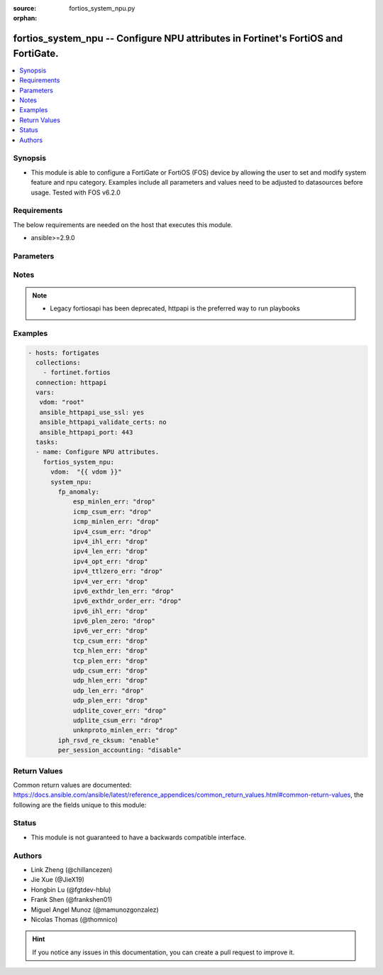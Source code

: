 :source: fortios_system_npu.py

:orphan:

.. fortios_system_npu:

fortios_system_npu -- Configure NPU attributes in Fortinet's FortiOS and FortiGate.
+++++++++++++++++++++++++++++++++++++++++++++++++++++++++++++++++++++++++++++++++++

.. versionadded:: 2.10

.. contents::
   :local:
   :depth: 1


Synopsis
--------
- This module is able to configure a FortiGate or FortiOS (FOS) device by allowing the user to set and modify system feature and npu category. Examples include all parameters and values need to be adjusted to datasources before usage. Tested with FOS v6.2.0



Requirements
------------
The below requirements are needed on the host that executes this module.

- ansible>=2.9.0


Parameters
----------


.. raw:: html

    <ul>
    <li> <span class="li-head">access_token</span> - Token-based authentication. Generated from GUI of Fortigate. <span class="li-normal">type: str</span> <span class="li-required">required: False</span></li>
    <li> <span class="li-head">vdom</span> - Virtual domain, among those defined previously. A vdom is a virtual instance of the FortiGate that can be configured and used as a different unit. <span class="li-normal">type: str</span> <span class="li-normal">default: root</span></li>
    <li> <span class="li-head">system_npu</span> - Configure NPU attributes. <span class="li-normal">type: dict</span></li>
        <ul class="ul-self">
        <li> <span class="li-head">fp_anomaly</span> - NP6Lite anomaly protection (packet drop or send trap to host). <span class="li-normal">type: dict</span></li>
            <ul class="ul-self">
            <li> <span class="li-head">esp_minlen_err</span> - Invalid IPv4 ESP short packet anomalies. <span class="li-normal">type: str</span> <span class="li-normal">choices: drop, trap-to-host</span></li>
            <li> <span class="li-head">icmp_csum_err</span> - Invalid IPv4 ICMP packet checksum anomalies. <span class="li-normal">type: str</span> <span class="li-normal">choices: drop, trap-to-host</span></li>
            <li> <span class="li-head">icmp_minlen_err</span> - Invalid IPv4 ICMP short packet anomalies. <span class="li-normal">type: str</span> <span class="li-normal">choices: drop, trap-to-host</span></li>
            <li> <span class="li-head">ipv4_csum_err</span> - Invalid IPv4 packet checksum anomalies. <span class="li-normal">type: str</span> <span class="li-normal">choices: drop, trap-to-host</span></li>
            <li> <span class="li-head">ipv4_ihl_err</span> - Invalid IPv4 header length anomalies. <span class="li-normal">type: str</span> <span class="li-normal">choices: drop, trap-to-host</span></li>
            <li> <span class="li-head">ipv4_len_err</span> - Invalid IPv4 packet length anomalies. <span class="li-normal">type: str</span> <span class="li-normal">choices: drop, trap-to-host</span></li>
            <li> <span class="li-head">ipv4_opt_err</span> - Invalid IPv4 option parsing anomalies. <span class="li-normal">type: str</span> <span class="li-normal">choices: drop, trap-to-host</span></li>
            <li> <span class="li-head">ipv4_ttlzero_err</span> - Invalid IPv4 TTL field zero anomalies. <span class="li-normal">type: str</span> <span class="li-normal">choices: drop, trap-to-host</span></li>
            <li> <span class="li-head">ipv4_ver_err</span> - Invalid IPv4 header version anomalies. <span class="li-normal">type: str</span> <span class="li-normal">choices: drop, trap-to-host</span></li>
            <li> <span class="li-head">ipv6_exthdr_len_err</span> - Invalid IPv6 packet chain extension header total length anomalies. <span class="li-normal">type: str</span> <span class="li-normal">choices: drop, trap-to-host</span></li>
            <li> <span class="li-head">ipv6_exthdr_order_err</span> - Invalid IPv6 packet extension header ordering anomalies. <span class="li-normal">type: str</span> <span class="li-normal">choices: drop, trap-to-host</span></li>
            <li> <span class="li-head">ipv6_ihl_err</span> - Invalid IPv6 packet length anomalies. <span class="li-normal">type: str</span> <span class="li-normal">choices: drop, trap-to-host</span></li>
            <li> <span class="li-head">ipv6_plen_zero</span> - Invalid IPv6 packet payload length zero anomalies. <span class="li-normal">type: str</span> <span class="li-normal">choices: drop, trap-to-host</span></li>
            <li> <span class="li-head">ipv6_ver_err</span> - Invalid IPv6 packet version anomalies. <span class="li-normal">type: str</span> <span class="li-normal">choices: drop, trap-to-host</span></li>
            <li> <span class="li-head">tcp_csum_err</span> - Invalid IPv4 TCP packet checksum anomalies. <span class="li-normal">type: str</span> <span class="li-normal">choices: drop, trap-to-host</span></li>
            <li> <span class="li-head">tcp_hlen_err</span> - Invalid IPv4 TCP header length anomalies. <span class="li-normal">type: str</span> <span class="li-normal">choices: drop, trap-to-host</span></li>
            <li> <span class="li-head">tcp_plen_err</span> - Invalid IPv4 TCP packet length anomalies. <span class="li-normal">type: str</span> <span class="li-normal">choices: drop, trap-to-host</span></li>
            <li> <span class="li-head">udp_csum_err</span> - Invalid IPv4 UDP packet checksum anomalies. <span class="li-normal">type: str</span> <span class="li-normal">choices: drop, trap-to-host</span></li>
            <li> <span class="li-head">udp_hlen_err</span> - Invalid IPv4 UDP packet header length anomalies. <span class="li-normal">type: str</span> <span class="li-normal">choices: drop, trap-to-host</span></li>
            <li> <span class="li-head">udp_len_err</span> - Invalid IPv4 UDP packet length anomalies. <span class="li-normal">type: str</span> <span class="li-normal">choices: drop, trap-to-host</span></li>
            <li> <span class="li-head">udp_plen_err</span> - Invalid IPv4 UDP packet minimum length anomalies. <span class="li-normal">type: str</span> <span class="li-normal">choices: drop, trap-to-host</span></li>
            <li> <span class="li-head">udplite_cover_err</span> - Invalid IPv4 UDP-Lite packet coverage anomalies. <span class="li-normal">type: str</span> <span class="li-normal">choices: drop, trap-to-host</span></li>
            <li> <span class="li-head">udplite_csum_err</span> - Invalid IPv4 UDP-Lite packet checksum anomalies. <span class="li-normal">type: str</span> <span class="li-normal">choices: drop, trap-to-host</span></li>
            <li> <span class="li-head">unknproto_minlen_err</span> - Invalid IPv4 L4 unknown protocol short packet anomalies. <span class="li-normal">type: str</span> <span class="li-normal">choices: drop, trap-to-host</span></li>
            </ul>
        <li> <span class="li-head">iph_rsvd_re_cksum</span> - Enable/disable IP checksum re-calculation for packets with iph.reserved bit set. <span class="li-normal">type: str</span> <span class="li-normal">choices: enable, disable</span></li>
        <li> <span class="li-head">per_session_accounting</span> - Enable/disable per-session accounting. <span class="li-normal">type: str</span> <span class="li-normal">choices: disable, traffic-log-only, enable</span></li>
        </ul>
    </ul>


Notes
-----

.. note::

   - Legacy fortiosapi has been deprecated, httpapi is the preferred way to run playbooks



Examples
--------

.. code-block:: yaml+jinja
    
    - hosts: fortigates
      collections:
        - fortinet.fortios
      connection: httpapi
      vars:
       vdom: "root"
       ansible_httpapi_use_ssl: yes
       ansible_httpapi_validate_certs: no
       ansible_httpapi_port: 443
      tasks:
      - name: Configure NPU attributes.
        fortios_system_npu:
          vdom:  "{{ vdom }}"
          system_npu:
            fp_anomaly:
                esp_minlen_err: "drop"
                icmp_csum_err: "drop"
                icmp_minlen_err: "drop"
                ipv4_csum_err: "drop"
                ipv4_ihl_err: "drop"
                ipv4_len_err: "drop"
                ipv4_opt_err: "drop"
                ipv4_ttlzero_err: "drop"
                ipv4_ver_err: "drop"
                ipv6_exthdr_len_err: "drop"
                ipv6_exthdr_order_err: "drop"
                ipv6_ihl_err: "drop"
                ipv6_plen_zero: "drop"
                ipv6_ver_err: "drop"
                tcp_csum_err: "drop"
                tcp_hlen_err: "drop"
                tcp_plen_err: "drop"
                udp_csum_err: "drop"
                udp_hlen_err: "drop"
                udp_len_err: "drop"
                udp_plen_err: "drop"
                udplite_cover_err: "drop"
                udplite_csum_err: "drop"
                unknproto_minlen_err: "drop"
            iph_rsvd_re_cksum: "enable"
            per_session_accounting: "disable"
    


Return Values
-------------
Common return values are documented: https://docs.ansible.com/ansible/latest/reference_appendices/common_return_values.html#common-return-values, the following are the fields unique to this module:

.. raw:: html

    <ul>

    <li> <span class="li-return">build</span> - Build number of the fortigate image <span class="li-normal">returned: always</span> <span class="li-normal">type: str</span> <span class="li-normal">sample: 1547</span></li>
    <li> <span class="li-return">http_method</span> - Last method used to provision the content into FortiGate <span class="li-normal">returned: always</span> <span class="li-normal">type: str</span> <span class="li-normal">sample: PUT</span></li>
    <li> <span class="li-return">http_status</span> - Last result given by FortiGate on last operation applied <span class="li-normal">returned: always</span> <span class="li-normal">type: str</span> <span class="li-normal">sample: 200</span></li>
    <li> <span class="li-return">mkey</span> - Master key (id) used in the last call to FortiGate <span class="li-normal">returned: success</span> <span class="li-normal">type: str</span> <span class="li-normal">sample: id</span></li>
    <li> <span class="li-return">name</span> - Name of the table used to fulfill the request <span class="li-normal">returned: always</span> <span class="li-normal">type: str</span> <span class="li-normal">sample: urlfilter</span></li>
    <li> <span class="li-return">path</span> - Path of the table used to fulfill the request <span class="li-normal">returned: always</span> <span class="li-normal">type: str</span> <span class="li-normal">sample: webfilter</span></li>
    <li> <span class="li-return">revision</span> - Internal revision number <span class="li-normal">returned: always</span> <span class="li-normal">type: str</span> <span class="li-normal">sample: 17.0.2.10658</span></li>
    <li> <span class="li-return">serial</span> - Serial number of the unit <span class="li-normal">returned: always</span> <span class="li-normal">type: str</span> <span class="li-normal">sample: FGVMEVYYQT3AB5352</span></li>
    <li> <span class="li-return">status</span> - Indication of the operation's result <span class="li-normal">returned: always</span> <span class="li-normal">type: str</span> <span class="li-normal">sample: success</span></li>
    <li> <span class="li-return">vdom</span> - Virtual domain used <span class="li-normal">returned: always</span> <span class="li-normal">type: str</span> <span class="li-normal">sample: root</span></li>
    <li> <span class="li-return">version</span> - Version of the FortiGate <span class="li-normal">returned: always</span> <span class="li-normal">type: str</span> <span class="li-normal">sample: v5.6.3</span></li>
    </ul>

Status
------

- This module is not guaranteed to have a backwards compatible interface.


Authors
-------

- Link Zheng (@chillancezen)
- Jie Xue (@JieX19)
- Hongbin Lu (@fgtdev-hblu)
- Frank Shen (@frankshen01)
- Miguel Angel Munoz (@mamunozgonzalez)
- Nicolas Thomas (@thomnico)


.. hint::
    If you notice any issues in this documentation, you can create a pull request to improve it.
